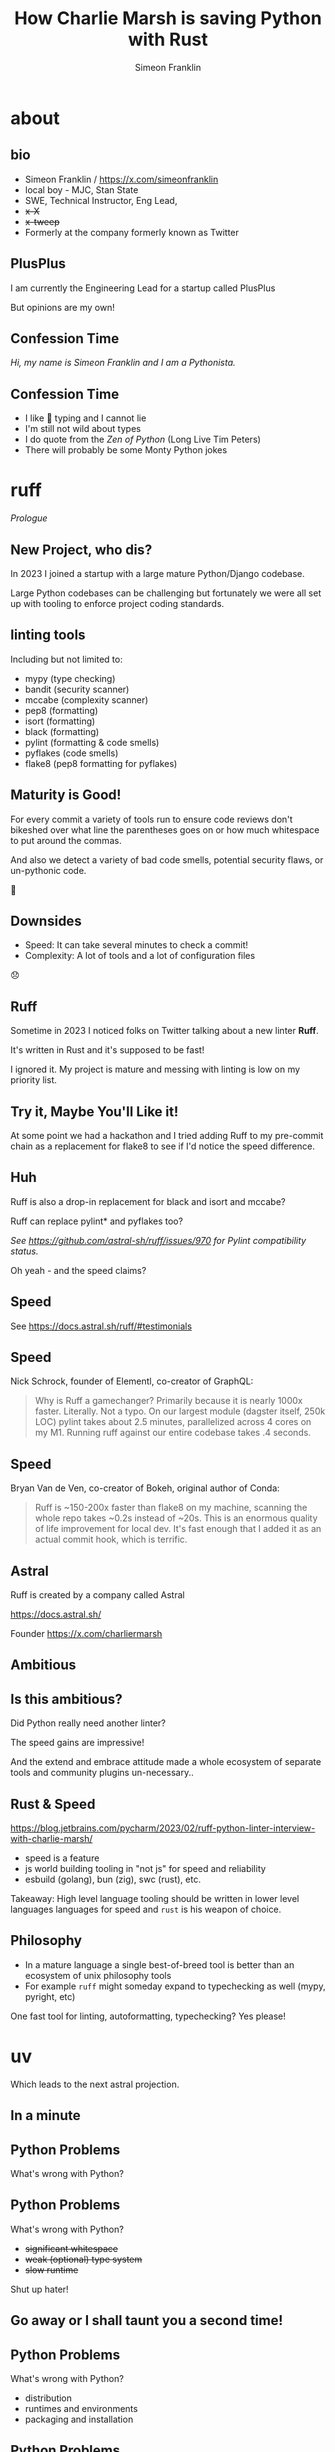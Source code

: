 #+TITLE: How Charlie Marsh is saving Python with Rust
#+AUTHOR: Simeon Franklin
#+OPTIONS: ^:nil

# build with --include-in-header=slides.css
# $ docker exec -ti -u root c17ca652ec3d bash
# # apt install postgresql-client

* about
  :PROPERTIES:
  :background-color: #F0FAFD
  :END:

** bio

- Simeon Franklin / [[https://x.com/simeonfranklin]]
- local boy - MJC, Stan State
- SWE, Technical Instructor, Eng Lead,
- +x-X+
- +x-tweep+
- Formerly at the company formerly known as Twitter

#+ATTR_HTML: :width 300px
[[file:./headshot.jpg]]

** PlusPlus

I am currently the Engineering Lead for a startup called PlusPlus

#+ATTR_HTML: :width 300px
[[file:./plusplus.png]]

But opinions are my own!

** Confession Time

/Hi, my name is Simeon Franklin and I am a Pythonista./

** Confession Time

- I like 🦆 typing and I cannot lie
- I'm still not wild about types
- I do quote from the /Zen of Python/ (Long Live Tim Peters)
- There will probably be some Monty Python jokes

* ruff
  :PROPERTIES:
  :background-color: #F7F9F1
  :END:

/Prologue/

** New Project, who dis?

In 2023 I joined a startup with a large mature Python/Django codebase.

Large Python codebases can be challenging but fortunately we were all
set up with tooling to enforce project coding standards.

** linting tools

Including but not limited to:

- mypy (type checking)
- bandit (security scanner)
- mccabe (complexity scanner)
- pep8 (formatting)
- isort (formatting)
- black (formatting)
- pylint (formatting & code smells)
- pyflakes (code smells)
- flake8 (pep8 formatting for pyflakes)

** Maturity is Good!

For every commit a variety of tools run to ensure code reviews don't
bikeshed over what line the parentheses goes on or how much whitespace
to put around the commas.

And also we detect a variety of bad code smells, potential security flaws, or un-pythonic code.

#+HTML: <p class="fragment large">🎉</p>

** Downsides

- Speed: It can take several minutes to check a commit!
- Complexity: A lot of tools and a lot of configuration files

#+HTML: <p class="fragment large">😞</p>

** Ruff

Sometime in 2023 I noticed folks on Twitter talking about a new linter *Ruff*.

It's written in Rust and it's supposed to be fast!

I ignored it. My project is mature and messing with linting is low on my priority list.

** Try it, Maybe You'll Like it!

At some point we had a hackathon and I tried adding Ruff to my pre-commit chain as a replacement for flake8 to see if I'd notice the speed difference.

** Huh

Ruff is also a drop-in replacement for black and isort and mccabe?

Ruff can replace pylint* and pyflakes too?

/See https://github.com/astral-sh/ruff/issues/970 for Pylint compatibility status./

Oh yeah - and the speed claims?

** Speed

See https://docs.astral.sh/ruff/#testimonials

** Speed

Nick Schrock, founder of Elementl, co-creator of GraphQL:

#+BEGIN_QUOTE
Why is Ruff a gamechanger? Primarily because it is nearly 1000x
faster. Literally. Not a typo. On our largest module (dagster itself,
250k LOC) pylint takes about 2.5 minutes, parallelized across 4 cores
on my M1. Running ruff against our entire codebase takes .4 seconds.
#+END_QUOTE

** Speed

Bryan Van de Ven, co-creator of Bokeh, original author of Conda:

#+BEGIN_QUOTE
Ruff is ~150-200x faster than flake8 on my machine,
scanning the whole repo takes ~0.2s instead of ~20s. This is an
enormous quality of life improvement for local dev. It's fast enough
that I added it as an actual commit hook, which is terrific.
#+END_QUOTE

** Astral

Ruff is created by a company called Astral

https://docs.astral.sh/

Founder https://x.com/charliermarsh

** Ambitious

#+ATTR_HTML: :width 900px
[[file:./astral.png]]

** Is this ambitious?

Did Python really need another linter?

The speed gains are impressive!

And the extend and embrace attitude made a whole ecosystem of
separate tools and community plugins un-necessary..

** Rust & Speed

https://blog.jetbrains.com/pycharm/2023/02/ruff-python-linter-interview-with-charlie-marsh/

- speed is a feature
- js world building tooling in "not js" for speed and reliability
- esbuild (golang), bun (zig), swc (rust), etc.

Takeaway: High level language tooling should be written in lower level languages
languages for speed and ~rust~ is his weapon of choice.

** Philosophy

- In a mature language a single best-of-breed tool is better than an ecosystem of unix philosophy tools
- For example ~ruff~ might someday expand to typechecking as well (mypy, pyright, etc)

One fast tool for linting, autoformatting, typechecking? Yes please!

* uv
 :PROPERTIES:
 :background-color: #FFFDE7
 :END:

Which leads to the next astral projection.

** In a minute

[[file:./different.png]]

** Python Problems

What's wrong with Python?

#+ATTR_HTML: :style border: 0px
[[https://s3.dualstack.us-east-2.amazonaws.com/pythondotorg-assets/media/files/python-logo-only.svg]]

** Python Problems

What's wrong with Python?

- +significant whitespace+
- +weak (optional) type system+
- +slow runtime+

Shut up hater!

** Go away or I shall taunt you a second time!

[[file:./taunt.jpg]]

** Python Problems

What's wrong with Python?

- distribution
- runtimes and environments
- packaging and installation

** Python Problems

Even us fanboys have to admit: these are real problems that have
been... /solved/ by whole ecosystems of competing tools.

** Installing Python

That's a job for your OS!

Oh - don't install any packages into your OS-level python or you'll
break your OS!

** Installing Python

What if my CentOS comes with Python 3.7 and I want 3.11?

#+ATTR_HTML: :width 300px
[[file:./compile.png]]

If you aren't a Gentoo user this doesn't sound like a good time!

** Managing Dependencies

~pip install -r requirements.txt~ right?

Oh you want completely reproducible builds of your Python project. No problem - just use one of:

** Managing Dependencies

- pip-tools
- pipenv
- poetry
- pdm (poetry but better)
- pipx (maybe you want to install an executable?)

Oh and don't forget to add ~pyenv~ for the Python version management even if you use something else for dependencies.

** Not to mention publishing packages

Do I need ~hatchling~? And ~twine~?

#+HTML: <p class="fragment large"><img src="https://i.imgflip.com/9hnn3d.jpg"></p>


** Javascript folks: So?

I know the javascript folks are not impressed but take it from me -
this proliferation of tools is complexity and pain.

** tl;dr

I could keep ranting at length but let's take a thought exercise:

#+BEGIN_QUOTE
I have this cool script I found that's 30 lines of code and
it uses a couple of scientific libraries. But when I save it and run
it I get "ModuleNotFound: no module named scipy" error. How do I run it?

-- A beginner
#+END_QUOTE

** Possible conversations

- Do you know what a virtualenv is?
- Make one of those, activate it, and run ~pip install scipy~. /Yes, from the command line./
- Your system python doesn't ship with ~pip~ huh...
- Have you ever heard of Anaconda Python? You're going to need to edit your system path...

** This is pain

Packaging, requirements, distribution...

Coincidentally /stuff that was considered outside core Python historically./

You may remember the long saga of ~easy_install~, ~distutils~, ~setuptools~, the bad old days of .eggs, etc.

** uv

Oh yeah - I was going to talk about ~uv~!

In 2024 I found out Charlie Marsh and the folks at Astral were working on ~uv~.

** uv

#+ATTR_HTML: :width 800px
[[file:./uv.png]]

** deja vu

Ok, I get fast is kind of your thing, Charlie. But ~pip install~ is fast enough for me...

And do we really need yet another package manager? At least its not called ~yapip~.

*[Insert relevant xkcd here]*

** Yes!

And I really need to stop underestimating astral and Charlie Marsh.

** Features

Speed. /Duh/

Now that you mention it, updating a library in my dependencies takes
10 minutes to produce a new set of pinned transitive dependencies
using ~pip-compile~.

** Transitive Dependencies

Will it build?

/requirements.txt/
#+BEGIN_SRC
a==1.0
c>=5.0
#+END_SRC

I don't see why not...

** Transitive Dependencies

Resolve to find out... Don't forget to account for OS and version markers!

#+BEGIN_HTML
 <script type="module">
    import mermaid from 'https://cdn.jsdelivr.net/npm/mermaid@11/dist/mermaid.esm.min.mjs';
    mermaid.initialize({ startOnLoad: true });
  </script>
<pre class="mermaid" style="width:400px;">
flowchart TD
    a[a==1.0] --> b[b==2.x]
    a --> d[c==5.x]
    b --> c[c==4.x]
</pre>
#+END_HTML

https://docs.astral.sh/uv/concepts/resolution/#basic-examples

** Speed

This can take a while with a real world project with hundreds of
direct dependencies and thousands of transitive dependencies.

~uv~ is orders of magnitude faster at this as well as orders of
magnitude faster at actually installing dependencies.

** Embrace & Replace

Great - I suppose I have to learn a new config and new project workflow?

Nope. ~uv~ is a drop-in replacement for ~pip~, ~pipx~, ~pip-tools~, ~virtualenv~, etc.

** Embrace & Replace

I updated my workflow from

#+BEGIN_SRC
$ pip-compile
$ pip install -r
#+END_SRC

to
#+BEGIN_SRC
$ uv pip compile
$ uv pip install -r
#+END_SRC

#+HTML: <p class="fragment large" style="color:red;">❤</p>

** That was easy

But is speed the only benefit of uv?

** Distribution hurts less

Demo time:

#+BEGIN_SRC
$ uvx --python 3.12 textual-demo
#+END_SRC

#+HTML: <p class="fragment"><em>Seriously - do this now.</em> </p>

** Tool Management

~uv~ is a ~pipsi~ / ~pipx~ replacement.

Use ~uv tool run~ (or ~uvx~) which will download and install tools and run them.

Installs to a virtualenv, auto ~$PATH~ managment, can specify what version of Python to use, etc.

https://github.com/astral-sh/uv?tab=readme-ov-file#tool-management

** Tool Management

#+BEGIN_SRC
$ uvx rich-cli
The executable `rich-cli` was not found.
warning: An executable named `rich-cli` is not provided by package `rich-cli`.
The following executables are provided by `rich-cli`:
- rich
Consider using `uvx --from rich-cli <EXECUTABLE_NAME>` instead.
#+END_SRC

/That is a nice error message!/

#+BEGIN_SRC
$ uvx --from rich-cli rich -h 5 tags.csv
┌────────────────────────────────┬────────────────────────────────┐
│ accelerator                    │ Accelerator                    │
│ accessibility                  │ Accessibility                  │
│ advanced-java                  │ advanced java                  │
│ advanced-python                │ Advanced Python                │
│ agile-basics                   │ agile basics                   │
└────────────────────────────────┴────────────────────────────────┘
#+END_SRC

** Python Management

See https://github.com/astral-sh/python-build-standalone

#+BEGIN_SRC
$ uv python install 3.10 3.11 3.12
Searching for Python versions matching: Python 3.10
Searching for Python versions matching: Python 3.11
Searching for Python versions matching: Python 3.12
Installed 3 versions in 3.42s
# Or as needed
$ uv run --python 3.8 example.py
#+END_SRC

and remember - ~pyenv~ builds python from source. It does not take 3s!


** Virtualenv

#+BEGIN_SRC
$ uv venv --python 3.12.0
Using Python 3.12.0
Creating virtual environment at: .venv
Activate with: source .venv/bin/activate
$ uv pip install foobar  # installs in .venv
$ uv run myscript.py     # runs in virtualenv
#+END_SRC

** Project Management

- ~uv init~ - .venv, pyproject.toml, .python-version, uv.lock
- ~uv add~ - install, add to deps in pyproject, update lockfile
- ~uv lock --upgrade-package~ - update only specified packages if possible

** Script Dependencies

#+BEGIN_SRC
$ uv run --with flask example.py
#+END_SRC

https://docs.astral.sh/uv/guides/scripts/

** Inline Script Dependencies

See https://packaging.python.org/en/latest/specifications/inline-script-metadata/#inline-script-metadata

My script - https://gist.github.com/simeonf/db61cfed74b75da6a17f92ad16afe649

** Inline Script Dependencies

Demo:

#+BEGIN_SRC
$ uv run https://gist.githubusercontent.com/simeonf/db61cfed74b75da6a17f92ad16afe649/raw/c563660afede009bb58bf52f6ed553c62093e479/example.py
#+END_SRC

** And much more

Out of time to cover:

- ~uv build~ and ~uv publish~
- workspaces (stolen from rust's Cargo)
- ~uv tree~ (replace ~pipdeptree~ / ~pipenv graph~ etc)
- ~uv cache~ (manage your resolution cache with an eye towards GitHub Actions/CircleCi)

* Conclusion
  :PROPERTIES:
  :background-color: #FBE8EA
  :END:


** Lessons Learned

- Astral and Charlie Marsh are two for two!
- Speed is a feature
  - saving me CircleCI $$$ and developer attention
- Theme: One integrated tool replaces an ecosystem of competing tools
- Addressing Python pain points: packaging, requirements, distribution... all got a lot better in 2024

** Gratitude

My title is clickbait - but I do actually feel a lot less pain due to Charlie Marsh (and Rust I guess!)

*** THANKS!

** UV: Making Python Great Again!
   :PROPERTIES:
   :background-color: #D00
   :END:

/Gotta get some more clickbait in there.../

** Questions?
